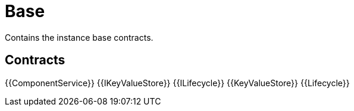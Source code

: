 = Base
 
Contains the instance base contracts. 

== Contracts

{{ComponentService}}
{{IKeyValueStore}}
{{ILifecycle}}
{{KeyValueStore}}
{{Lifecycle}}

